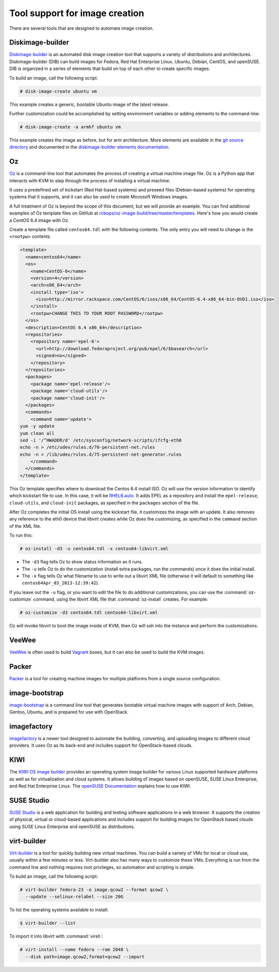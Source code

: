 ===============================
Tool support for image creation
===============================

There are several tools that are designed to automate image creation.

Diskimage-builder
~~~~~~~~~~~~~~~~~

`Diskimage-builder <https://docs.openstack.org/diskimage-builder/latest/>`_
is an automated disk image creation tool that supports a variety
of distributions and architectures.
Diskimage-builder (DIB) can build images for Fedora, Red Hat
Enterprise Linux, Ubuntu, Debian, CentOS, and openSUSE.
DIB is organized in a series of elements that build on top of
each other to create specific images.

To build an image, call the following script:

.. code-block:: console

   # disk-image-create ubuntu vm

This example creates a generic, bootable Ubuntu image of the latest release.

Further customization could be accomplished by setting environment
variables or adding elements to the command-line:

.. code-block:: console

   # disk-image-create -a armhf ubuntu vm

This example creates the image as before, but for arm architecture.
More elements are available in the `git source directory
<https://git.openstack.org/cgit/openstack/diskimage-builder/tree/elements>`_
and documented in the `diskimage-builder elements documentation
<https://docs.openstack.org/diskimage-builder/latest/elements.html>`_.

Oz
~~

`Oz <https://github.com/clalancette/oz/wiki>`_ is a command-line tool
that automates the process of creating a virtual machine image file.
Oz is a Python app that interacts with KVM to step through the process
of installing a virtual machine.

It uses a predefined set of kickstart (Red Hat-based systems) and
preseed files (Debian-based systems) for operating systems that it
supports, and it can also be used to create Microsoft Windows images.

A full treatment of Oz is beyond the scope of this document,
but we will provide an example. You can find additional examples of
Oz template files on GitHub at `rcbops/oz-image-build/tree/master/templates
<https://github.com/rcbops/oz-image-build/tree/master/templates>`_.
Here's how you would create a CentOS 6.4 image with Oz.

Create a template file called ``centos64.tdl`` with
the following contents. The only entry you will need to
change is the ``<rootpw>`` contents.

.. code-block:: xml

   <template>
     <name>centos64</name>
     <os>
       <name>CentOS-6</name>
       <version>4</version>
       <arch>x86_64</arch>
       <install type='iso'>
         <iso>http://mirror.rackspace.com/CentOS/6/isos/x86_64/CentOS-6.4-x86_64-bin-DVD1.iso</iso>
       </install>
       <rootpw>CHANGE THIS TO YOUR ROOT PASSWORD</rootpw>
     </os>
     <description>CentOS 6.4 x86_64</description>
     <repositories>
       <repository name='epel-6'>
         <url>http://download.fedoraproject.org/pub/epel/6/$basearch</url>
         <signed>no</signed>
       </repository>
     </repositories>
     <packages>
       <package name='epel-release'/>
       <package name='cloud-utils'/>
       <package name='cloud-init'/>
     </packages>
     <commands>
       <command name='update'>
   yum -y update
   yum clean all
   sed -i '/^HWADDR/d' /etc/sysconfig/network-scripts/ifcfg-eth0
   echo -n > /etc/udev/rules.d/70-persistent-net.rules
   echo -n > /lib/udev/rules.d/75-persistent-net-generator.rules
       </command>
     </commands>
   </template>

This Oz template specifies where to download the Centos 6.4 install ISO.
Oz will use the version information to identify which kickstart file to use.
In this case, it will be `RHEL6.auto
<https://github.com/clalancette/oz/blob/master/oz/auto/RHEL6.auto>`_.
It adds EPEL as a repository and install the ``epel-release``,
``cloud-utils``, and ``cloud-init`` packages, as specified in the
``packages`` section of the file.

After Oz completes the initial OS install using the kickstart file,
it customizes the image with an update. It also removes any reference
to the eth0 device that libvirt creates while Oz does the customizing,
as specified in the ``command`` section of the XML file.

To run this:

.. code-block:: console

   # oz-install -d3 -u centos64.tdl -x centos64-libvirt.xml

* The ``-d3`` flag tells Oz to show status information as it runs.
* The ``-u`` tells Oz to do the customization (install extra packages,
  run the commands) once it does the initial install.
* The ``-x`` flag tells Oz what filename to use to write out
  a libvirt XML file (otherwise it will default to something
  like ``centos64Apr_03_2013-12:39:42``).

If you leave out the ``-u`` flag, or you want to edit the file
to do additional customizations, you can use the :command:`oz-customize`
command, using the libvirt XML file that :command:`oz-install` creates.
For example:

.. code-block:: console

   # oz-customize -d3 centos64.tdl centos64-libvirt.xml

Oz will invoke libvirt to boot the image inside of KVM,
then Oz will ssh into the instance and perform the customizations.

VeeWee
~~~~~~

`VeeWee <https://github.com/jedi4ever/veewee>`_ is often used
to build `Vagrant <http://vagrantup.com>`_ boxes,
but it can also be used to build the KVM images.

Packer
~~~~~~

`Packer <https://packer.io>`_ is a tool for creating machine
images for multiple platforms from a single source configuration.

image-bootstrap
~~~~~~~~~~~~~~~

`image-bootstrap <https://github.com/hartwork/image-bootstrap>`_
is a command line tool that generates bootable virtual machine images
with support of Arch, Debian, Gentoo, Ubuntu, and is prepared for use
with OpenStack.

imagefactory
~~~~~~~~~~~~

`imagefactory <http://imgfac.org/>`_ is a newer tool designed
to automate the building, converting, and uploading images
to different cloud providers. It uses Oz as its back-end and
includes support for OpenStack-based clouds.

KIWI
~~~~

The `KIWI OS image builder <http://github.com/openSUSE/kiwi>`_
provides an operating system image builder for various Linux supported
hardware platforms as well as for virtualization and cloud systems. It
allows building of images based on openSUSE, SUSE Linux Enterprise,
and Red Hat Enterprise Linux. The `openSUSE Documentation
<https://doc.opensuse.org/#kiwi-doc>`_ explains how to use KIWI.

SUSE Studio
~~~~~~~~~~~

`SUSE Studio <http://susestudio.com>`_ is a web application
for building and testing software applications in a web browser.
It supports the creation of physical, virtual or cloud-based
applications and includes support for building images for OpenStack
based clouds using SUSE Linux Enterprise and openSUSE as distributions.

virt-builder
~~~~~~~~~~~~

`Virt-builder <http://libguestfs.org/virt-builder.1.html>`_ is a tool for
quickly building new virtual machines. You can build a variety of VMs for
local or cloud use, usually within a few minutes or less. Virt-builder also
has many ways to customize these VMs. Everything is run from the command line
and nothing requires root privileges, so automation and scripting is simple.

To build an image, call the following script:

.. code-block:: console

   # virt-builder fedora-23 -o image.qcow2 --format qcow2 \
     --update --selinux-relabel --size 20G

To list the operating systems available to install:

.. code-block:: console

   $ virt-builder --list

To import it into libvirt with :command:`virsh`:

.. code-block:: console

   # virt-install --name fedora --ram 2048 \
     --disk path=image.qcow2,format=qcow2 --import
